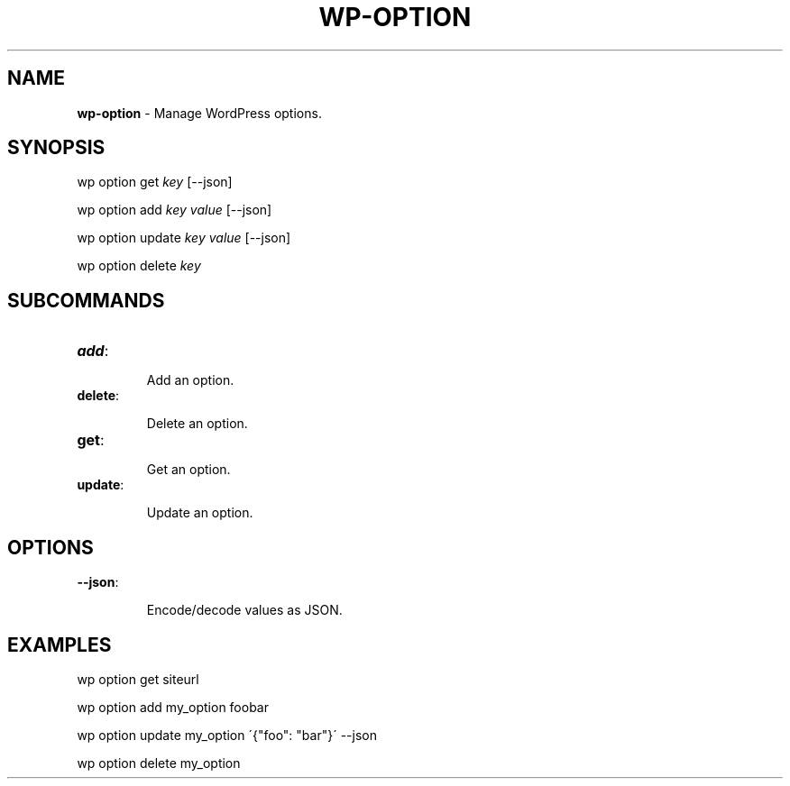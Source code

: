 .\" generated with Ronn/v0.7.3
.\" http://github.com/rtomayko/ronn/tree/0.7.3
.
.TH "WP\-OPTION" "1" "" "WP-CLI"
.
.SH "NAME"
\fBwp\-option\fR \- Manage WordPress options\.
.
.SH "SYNOPSIS"
wp option get \fIkey\fR [\-\-json]
.
.P
wp option add \fIkey\fR \fIvalue\fR [\-\-json]
.
.P
wp option update \fIkey\fR \fIvalue\fR [\-\-json]
.
.P
wp option delete \fIkey\fR
.
.SH "SUBCOMMANDS"
.
.TP
\fBadd\fR:
.
.IP
Add an option\.
.
.TP
\fBdelete\fR:
.
.IP
Delete an option\.
.
.TP
\fBget\fR:
.
.IP
Get an option\.
.
.TP
\fBupdate\fR:
.
.IP
Update an option\.
.
.SH "OPTIONS"

.
.TP
\fB\-\-json\fR:
.
.IP
Encode/decode values as JSON\.
.
.SH "EXAMPLES"
.
.nf

wp option get siteurl

wp option add my_option foobar

wp option update my_option \'{"foo": "bar"}\' \-\-json

wp option delete my_option
.
.fi

